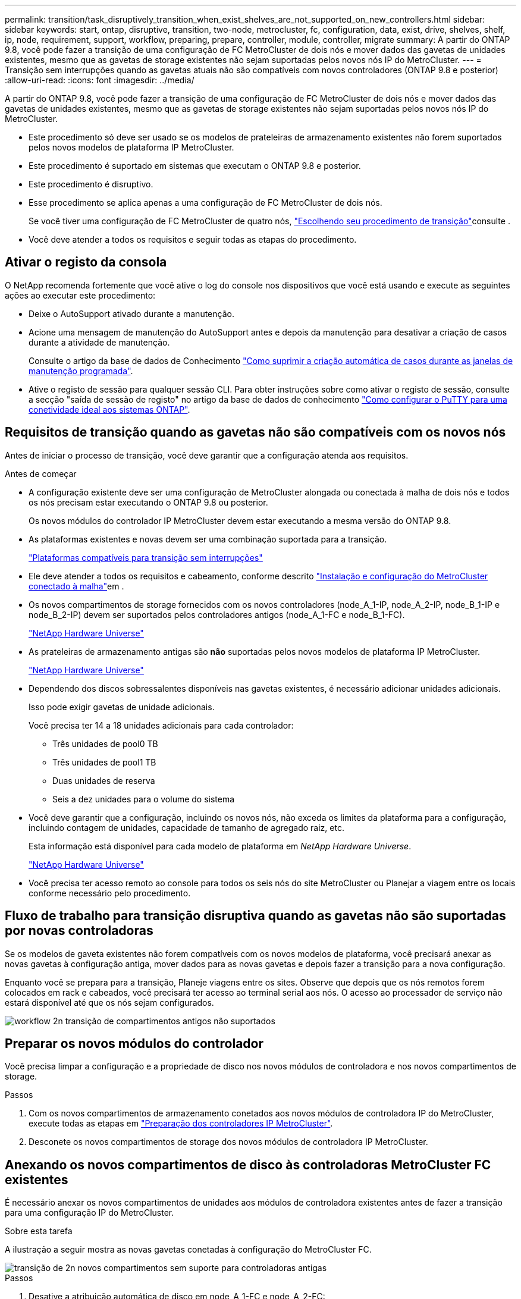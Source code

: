 ---
permalink: transition/task_disruptively_transition_when_exist_shelves_are_not_supported_on_new_controllers.html 
sidebar: sidebar 
keywords: start, ontap, disruptive, transition, two-node, metrocluster, fc, configuration, data, exist, drive, shelves, shelf, ip, node, requirement, support, workflow, preparing, prepare, controller, module, controller, migrate 
summary: A partir do ONTAP 9.8, você pode fazer a transição de uma configuração de FC MetroCluster de dois nós e mover dados das gavetas de unidades existentes, mesmo que as gavetas de storage existentes não sejam suportadas pelos novos nós IP do MetroCluster. 
---
= Transição sem interrupções quando as gavetas atuais não são compatíveis com novos controladores (ONTAP 9.8 e posterior)
:allow-uri-read: 
:icons: font
:imagesdir: ../media/


[role="lead"]
A partir do ONTAP 9.8, você pode fazer a transição de uma configuração de FC MetroCluster de dois nós e mover dados das gavetas de unidades existentes, mesmo que as gavetas de storage existentes não sejam suportadas pelos novos nós IP do MetroCluster.

* Este procedimento só deve ser usado se os modelos de prateleiras de armazenamento existentes não forem suportados pelos novos modelos de plataforma IP MetroCluster.
* Este procedimento é suportado em sistemas que executam o ONTAP 9.8 e posterior.
* Este procedimento é disruptivo.
* Esse procedimento se aplica apenas a uma configuração de FC MetroCluster de dois nós.
+
Se você tiver uma configuração de FC MetroCluster de quatro nós, link:concept_choosing_your_transition_procedure_mcc_transition.html["Escolhendo seu procedimento de transição"]consulte .

* Você deve atender a todos os requisitos e seguir todas as etapas do procedimento.




== Ativar o registo da consola

O NetApp recomenda fortemente que você ative o log do console nos dispositivos que você está usando e execute as seguintes ações ao executar este procedimento:

* Deixe o AutoSupport ativado durante a manutenção.
* Acione uma mensagem de manutenção do AutoSupport antes e depois da manutenção para desativar a criação de casos durante a atividade de manutenção.
+
Consulte o artigo da base de dados de Conhecimento link:https://kb.netapp.com/Support_Bulletins/Customer_Bulletins/SU92["Como suprimir a criação automática de casos durante as janelas de manutenção programada"^].

* Ative o registo de sessão para qualquer sessão CLI. Para obter instruções sobre como ativar o registo de sessão, consulte a secção "saída de sessão de registo" no artigo da base de dados de conhecimento link:https://kb.netapp.com/on-prem/ontap/Ontap_OS/OS-KBs/How_to_configure_PuTTY_for_optimal_connectivity_to_ONTAP_systems["Como configurar o PuTTY para uma conetividade ideal aos sistemas ONTAP"^].




== Requisitos de transição quando as gavetas não são compatíveis com os novos nós

Antes de iniciar o processo de transição, você deve garantir que a configuração atenda aos requisitos.

.Antes de começar
* A configuração existente deve ser uma configuração de MetroCluster alongada ou conectada à malha de dois nós e todos os nós precisam estar executando o ONTAP 9.8 ou posterior.
+
Os novos módulos do controlador IP MetroCluster devem estar executando a mesma versão do ONTAP 9.8.

* As plataformas existentes e novas devem ser uma combinação suportada para a transição.
+
link:concept_supported_platforms_for_transition.html["Plataformas compatíveis para transição sem interrupções"]

* Ele deve atender a todos os requisitos e cabeamento, conforme descrito link:../install-fc/index.html["Instalação e configuração do MetroCluster conectado à malha"]em .
* Os novos compartimentos de storage fornecidos com os novos controladores (node_A_1-IP, node_A_2-IP, node_B_1-IP e node_B_2-IP) devem ser suportados pelos controladores antigos (node_A_1-FC e node_B_1-FC).
+
https://hwu.netapp.com["NetApp Hardware Universe"^]

* As prateleiras de armazenamento antigas são *não* suportadas pelos novos modelos de plataforma IP MetroCluster.
+
https://hwu.netapp.com["NetApp Hardware Universe"^]

* Dependendo dos discos sobressalentes disponíveis nas gavetas existentes, é necessário adicionar unidades adicionais.
+
Isso pode exigir gavetas de unidade adicionais.

+
Você precisa ter 14 a 18 unidades adicionais para cada controlador:

+
** Três unidades de pool0 TB
** Três unidades de pool1 TB
** Duas unidades de reserva
** Seis a dez unidades para o volume do sistema


* Você deve garantir que a configuração, incluindo os novos nós, não exceda os limites da plataforma para a configuração, incluindo contagem de unidades, capacidade de tamanho de agregado raiz, etc.
+
Esta informação está disponível para cada modelo de plataforma em _NetApp Hardware Universe_.

+
https://hwu.netapp.com["NetApp Hardware Universe"]

* Você precisa ter acesso remoto ao console para todos os seis nós do site MetroCluster ou Planejar a viagem entre os locais conforme necessário pelo procedimento.




== Fluxo de trabalho para transição disruptiva quando as gavetas não são suportadas por novas controladoras

Se os modelos de gaveta existentes não forem compatíveis com os novos modelos de plataforma, você precisará anexar as novas gavetas à configuração antiga, mover dados para as novas gavetas e depois fazer a transição para a nova configuração.

Enquanto você se prepara para a transição, Planeje viagens entre os sites. Observe que depois que os nós remotos forem colocados em rack e cabeados, você precisará ter acesso ao terminal serial aos nós. O acesso ao processador de serviço não estará disponível até que os nós sejam configurados.

image::../media/workflow_2n_transition_old_shelves_not_supported.png[workflow 2n transição de compartimentos antigos não suportados]



== Preparar os novos módulos do controlador

Você precisa limpar a configuração e a propriedade de disco nos novos módulos de controladora e nos novos compartimentos de storage.

.Passos
. Com os novos compartimentos de armazenamento conetados aos novos módulos de controladora IP do MetroCluster, execute todas as etapas em link:../transition/concept_requirements_for_fc_to_ip_transition_2n_mcc_transition.html#preparing-the-metrocluster-ip-controllers["Preparação dos controladores IP MetroCluster"].
. Desconete os novos compartimentos de storage dos novos módulos de controladora IP MetroCluster.




== Anexando os novos compartimentos de disco às controladoras MetroCluster FC existentes

É necessário anexar os novos compartimentos de unidades aos módulos de controladora existentes antes de fazer a transição para uma configuração IP do MetroCluster.

.Sobre esta tarefa
A ilustração a seguir mostra as novas gavetas conetadas à configuração do MetroCluster FC.

image::../media/transition_2n_unsupported_old_new_shelves_to_old_controllers.png[transição de 2n novos compartimentos sem suporte para controladoras antigas]

.Passos
. Desative a atribuição automática de disco em node_A_1-FC e node_A_2-FC:
+
`disk option modify -node _node-name_ -autoassign off`

+
Este comando deve ser emitido em cada nó.

+
A atribuição automática de disco está desativada para evitar a atribuição das gavetas a serem adicionadas ao node_A_1-FC e node_B_1-FC. Como parte da transição, os discos são necessários para nós node_A_1-IP e node_B_2-IP e se a atribuição automática for permitida, a propriedade do disco precisaria ser removida mais tarde antes que os discos pudessem ser atribuídos a node_A_1-IP e node_B_2-IP.

. Conecte as novas gavetas aos nós FC do MetroCluster existentes, usando pontes FC para SAS, se necessário.
+
Consulte os requisitos e procedimentos em link:../maintain/task_hot_add_a_sas_disk_shelf_in_a_direct_attached_mcc_configuration_us_sas_optical_cables.html["Storage de adição automática a uma configuração MetroCluster FC"]





== Migre agregados de raiz e migre dados para as novas gavetas de disco

É necessário mover os agregados raiz das gavetas de unidade antigas para as novas gavetas de unidade que serão usadas pelos nós IP do MetroCluster.

.Sobre esta tarefa
Essa tarefa é executada antes da transição nos nós existentes (node_A_1-FC e node_B_1-FC).

.Passos
. Execute um switchover negociado a partir do nó do controlador_B_1-FC:
+
`metrocluster switchover`

. Execute as etapas de heal Aggregates e heal root da recuperação de node_B_1-FC:
+
`metrocluster heal -phase aggregates`

+
`metrocluster heal -phase root-aggregates`

. Controlador de arranque node_A_1-FC:
+
`boot_ontap`

. Atribua os discos não pertencentes às novas gavetas aos pools apropriados para o nó do controlador_A_1-FC:
+
.. Identifique os discos nas gavetas:
+
`disk show -shelf pool_0_shelf -fields container-type,diskpathnames`

+
`disk show -shelf pool_1_shelf -fields container-type,diskpathnames`

.. Entre no modo local para que os comandos sejam executados no nó local:
+
`run local`

.. Atribuir os discos:
+
`disk assign disk1disk2disk3disk… -p 0`

+
`disk assign disk4disk5disk6disk… -p 1`

.. Sair do modo local:
+
`exit`



. Crie um novo agregado espelhado para se tornar o novo agregado de raiz para o node_A_1-FC do controlador:
+
.. Defina o modo de privilégio como avançado:
+
`set priv advanced`

.. Criar o agregado:
+
`aggregate create -aggregate new_aggr -disklist disk1, disk2, disk3,… -mirror-disklist disk4disk5, disk6,… -raidtypesame-as-existing-root -force-small-aggregate true aggr show -aggregate new_aggr -fields percent-snapshot-space`

+
Se o valor percentual de espaço instantâneo for inferior a 5 por cento, você deve aumentá-lo para um valor superior a 5 por cento:

+
`aggr modify new_aggr -percent-snapshot-space 5`

.. Defina o modo de privilégio de volta para admin:
+
`set priv admin`



. Confirme se o novo agregado foi criado corretamente:
+
`node run -node local sysconfig -r`

. Crie os backups de configuração em nível de cluster e nó:
+

NOTE: Quando os backups são criados durante o switchover, o cluster está ciente do estado de comutação na recuperação. Você deve garantir que o backup e o upload da configuração do sistema sejam bem-sucedidos, pois sem esse backup é *não* possível reformar a configuração do MetroCluster entre clusters.

+
.. Criar a cópia de segurança do cluster:
+
`system configuration backup create -node local -backup-type cluster -backup-name _cluster-backup-name_`

.. Verifique a criação da cópia de segurança do cluster
+
`job show -id job-idstatus`

.. Crie o backup do nó:
+
`system configuration backup create -node local -backup-type node -backup-name _node-backup-name_`

.. Verifique se há backups de nós e de cluster:
+
`system configuration backup show`

+
Você pode repetir o comando até que ambos os backups sejam exibidos na saída.



. Faça cópias dos backups.
+
Os backups devem ser armazenados em um local separado porque serão perdidos localmente quando o novo volume raiz for inicializado.

+
Você pode fazer o upload dos backups para um servidor FTP ou HTTP ou copiar os backups usando `scp` comandos.

+
[cols="1,3"]
|===


| Processo | Passos 


 a| 
*Carregue o backup para o servidor FTP ou HTTP*
 a| 
.. Carregar a cópia de segurança do cluster:
+
`system configuration backup upload -node local -backup _cluster-backup-name_ -destination URL`

.. Carregue a cópia de segurança do nó:
+
`system configuration backup upload -node local -backup _node-backup-name_ -destination URL`





 a| 
*Copie os backups em um servidor remoto usando cópia segura*
 a| 
A partir do servidor remoto use os seguintes comandos scp:

.. Copiar a cópia de segurança do cluster:
+
`scp diagnode-mgmt-FC:/mroot/etc/backups/config/cluster-backup-name.7z .`

.. Copie o backup do nó:
+
`scp diag@node-mgmt-FC:/mroot/etc/backups/config/node-backup-name.7z .`



|===
. Halt node_A_1-FC:
+
`halt -node local -ignore-quorum-warnings true`

. Boot node_A_1-FC para o modo de manutenção:
+
`boot_ontap maint`

. No modo Manutenção, faça as alterações necessárias para definir o agregado como raiz:
+
.. Defina a política de HA para cfo:
+
`aggr options new_aggr ha_policy cfo`

+
Responda "sim" quando solicitado a prosseguir.

+
[listing]
----
Are you sure you want to proceed (y/n)?
----
.. Defina o novo agregado como raiz:
+
`aggr options new_aggr root`

.. Parar para o prompt Loader:
+
`halt`



. Inicialize o controlador e faça backup da configuração do sistema.
+
O nó é inicializado no modo de recuperação quando o novo volume raiz é detetado

+
.. Inicialize o controlador:
+
`boot_ontap`

.. Inicie sessão e faça uma cópia de segurança da configuração.
+
Ao iniciar sessão, verá o seguinte aviso:

+
[listing]
----
Warning: The correct cluster system configuration backup must be restored. If a backup
from another cluster or another system state is used then the root volume will need to be
recreated and NGS engaged for recovery assistance.
----
.. Entrar no modo de privilégio avançado:
+
`set -privilege advanced`

.. Faça backup da configuração do cluster para um servidor:
+
`system configuration backup download -node local -source URL of server/cluster-backup-name.7z`

.. Faça backup da configuração do nó em um servidor:
+
`system configuration backup download -node local -source URL of server/node-backup-name.7z`

.. Voltar ao modo de administração:
+
`set -privilege admin`



. Verifique a integridade do cluster:
+
.. Emita o seguinte comando:
+
`cluster show`

.. Defina o modo de privilégio como avançado:
+
`set -privilege advanced`

.. Verifique os detalhes da configuração do cluster:
+
`cluster ring show`

.. Voltar ao nível de privilégio de administrador:
+
`set -privilege admin`



. Confirme o modo operacional da configuração do MetroCluster e efetue uma verificação do MetroCluster.
+
.. Confirme a configuração do MetroCluster e se o modo operacional está normal:
+
`metrocluster show`

.. Confirme se todos os nós esperados são mostrados:
+
`metrocluster node show`

.. Emita o seguinte comando:
+
`metrocluster check run`

.. Apresentar os resultados da verificação MetroCluster:
+
`metrocluster check show`



. Execute um switchback do nó_B_1-FC do controlador:
+
`metrocluster switchback`

. Verifique o funcionamento da configuração do MetroCluster:
+
.. Confirme a configuração do MetroCluster e se o modo operacional está normal:
+
`metrocluster show`

.. Execute uma verificação MetroCluster:
+
`metrocluster check run`

.. Apresentar os resultados da verificação MetroCluster:
+
`metrocluster check show`



. Adicione o novo volume raiz à base de dados de localização de volume.
+
.. Defina o modo de privilégio como avançado:
+
`set -privilege advanced`

.. Adicione o volume ao nó:
+
`volume add-other-volumes –node node_A_1-FC`

.. Voltar ao nível de privilégio de administrador:
+
`set -privilege admin`



. Verifique se o volume está agora visível e tem mroot.
+
.. Exibir os agregados:
+
`storage aggregate show`

.. Verifique se o volume raiz tem mroot:
+
`storage aggregate show -fields has-mroot`

.. Apresentar os volumes:
+
`volume show`



. Crie um novo certificado de segurança para reativar o acesso ao System Manager:
+
`security certificate create -common-name _name_ -type server -size 2048`

. Repita as etapas anteriores para migrar os agregados nas gavetas de propriedade de node_A_1-FC.
. Execute uma limpeza.
+
Você deve executar as etapas a seguir em node_A_1-FC e node_B_1-FC para remover o volume raiz antigo e o agregado raiz.

+
.. Exclua o volume raiz antigo:
+
`run local`

+
`vol offline old_vol0`

+
`vol destroy old_vol0`

+
`exit`

+
`volume remove-other-volume -vserver node_name -volume old_vol0`

.. Excluir o agregado raiz original:
+
`aggr offline -aggregate old_aggr0_site`

+
`aggr delete -aggregate old_aggr0_site`



. Migre os volumes de dados para agregados nas novas controladoras, um volume de cada vez.
+
Consulte http://docs.netapp.com/platstor/topic/com.netapp.doc.hw-upgrade-controller/GUID-AFE432F6-60AD-4A79-86C0-C7D12957FA63.html["Criando um agregado e movendo volumes para os novos nós"^]

. Retire as prateleiras antigas executando todas as etapas em link:task_disruptively_transition_while_move_volumes_from_old_shelves_to_new_shelves.html["A remoção de compartimentos foi movida de node_A_1-FC e node_A_2-FC"].




== Fazendo a transição da configuração

Você deve seguir o procedimento detalhado de transição.

.Sobre esta tarefa
Nas etapas a seguir, você será direcionado para outros tópicos. Você deve executar as etapas em cada tópico na ordem dada.

.Passos
. Planear mapeamento de portas.
+
Execute todas as etapas em link:../transition/concept_requirements_for_fc_to_ip_transition_2n_mcc_transition.html#mapping-ports-from-the-metrocluster-fc-nodes-to-the-metrocluster-ip-nodes["Mapeamento de portas dos nós FC do MetroCluster para os nós IP do MetroCluster"].

. Prepare os controladores IP do MetroCluster.
+
Execute todas as etapas em link:../transition/concept_requirements_for_fc_to_ip_transition_2n_mcc_transition.html#preparing-the-metrocluster-ip-controllers["Preparação dos controladores IP MetroCluster"].

. Verifique a integridade da configuração do MetroCluster.
+
Execute todas as etapas em link:../transition/concept_requirements_for_fc_to_ip_transition_2n_mcc_transition.html#verifying-the-health-of-the-metrocluster-fc-configuration["Verificando a integridade da configuração do MetroCluster FC"].

. Preparar e remover os nós FC do MetroCluster existentes.
+
Execute todas as etapas em link:../transition/task_transition_the_mcc_fc_nodes_2n_mcc_transition_supertask.html["Fazendo a transição dos nós do MetroCluster FC"].

. Adicione os novos nós IP do MetroCluster.
+
Execute todas as etapas em link:task_connect_the_mcc_ip_controller_modules_2n_mcc_transition_supertask.html["Ligar os módulos do controlador IP MetroCluster"].

. Conclua a transição e a configuração inicial dos novos nós IP do MetroCluster.
+
Execute todas as etapas em link:task_configure_the_new_nodes_and_complete_transition.html["Configurar os novos nós e concluir a transição"].



